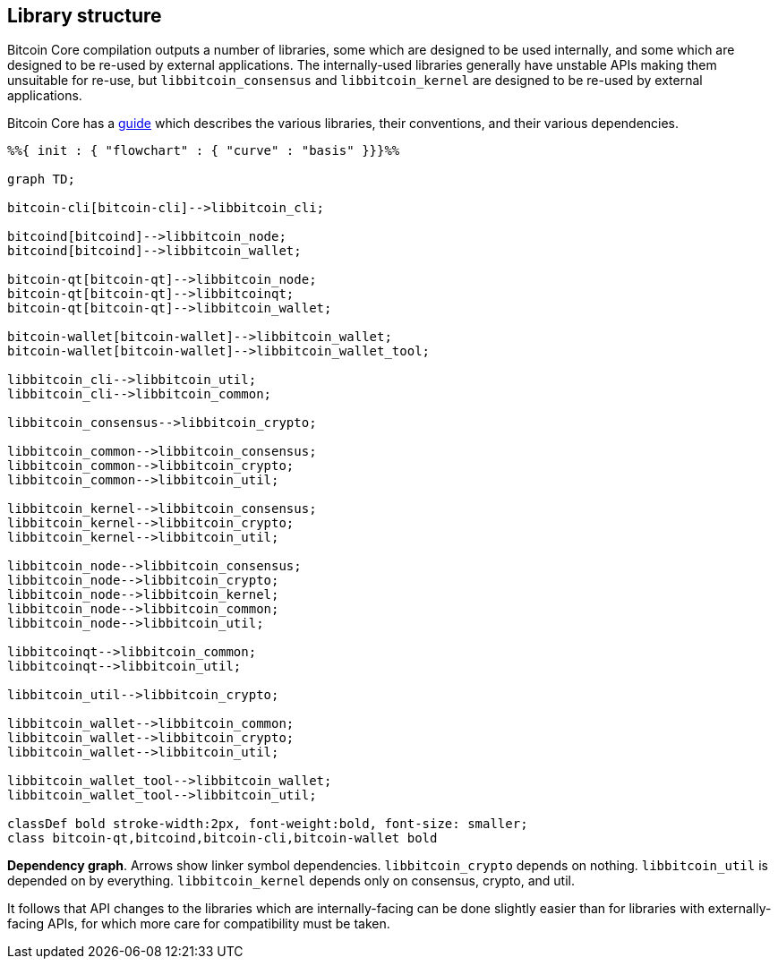 :page-title: Library structure
:page-nav_order: 50
:page-parent: Architecture
:mermaid-puppeteer-config: ./puppeteer-config.json
== Library structure

Bitcoin Core compilation outputs a number of libraries, some which are designed to be used internally, and some which are designed to be re-used by external applications.
The internally-used libraries generally have unstable APIs making them unsuitable for re-use, but `libbitcoin_consensus` and `libbitcoin_kernel` are designed to be re-used by external applications.

Bitcoin Core has a https://github.com/bitcoin/bitcoin/blob/master/doc/design/libraries.md[guide^] which describes the various libraries, their conventions, and their various dependencies.

```mermaid

%%{ init : { "flowchart" : { "curve" : "basis" }}}%%

graph TD;

bitcoin-cli[bitcoin-cli]-->libbitcoin_cli;

bitcoind[bitcoind]-->libbitcoin_node;
bitcoind[bitcoind]-->libbitcoin_wallet;

bitcoin-qt[bitcoin-qt]-->libbitcoin_node;
bitcoin-qt[bitcoin-qt]-->libbitcoinqt;
bitcoin-qt[bitcoin-qt]-->libbitcoin_wallet;

bitcoin-wallet[bitcoin-wallet]-->libbitcoin_wallet;
bitcoin-wallet[bitcoin-wallet]-->libbitcoin_wallet_tool;

libbitcoin_cli-->libbitcoin_util;
libbitcoin_cli-->libbitcoin_common;

libbitcoin_consensus-->libbitcoin_crypto;

libbitcoin_common-->libbitcoin_consensus;
libbitcoin_common-->libbitcoin_crypto;
libbitcoin_common-->libbitcoin_util;

libbitcoin_kernel-->libbitcoin_consensus;
libbitcoin_kernel-->libbitcoin_crypto;
libbitcoin_kernel-->libbitcoin_util;

libbitcoin_node-->libbitcoin_consensus;
libbitcoin_node-->libbitcoin_crypto;
libbitcoin_node-->libbitcoin_kernel;
libbitcoin_node-->libbitcoin_common;
libbitcoin_node-->libbitcoin_util;

libbitcoinqt-->libbitcoin_common;
libbitcoinqt-->libbitcoin_util;

libbitcoin_util-->libbitcoin_crypto;

libbitcoin_wallet-->libbitcoin_common;
libbitcoin_wallet-->libbitcoin_crypto;
libbitcoin_wallet-->libbitcoin_util;

libbitcoin_wallet_tool-->libbitcoin_wallet;
libbitcoin_wallet_tool-->libbitcoin_util;

classDef bold stroke-width:2px, font-weight:bold, font-size: smaller;
class bitcoin-qt,bitcoind,bitcoin-cli,bitcoin-wallet bold
```
**Dependency graph**. Arrows show linker symbol dependencies. `libbitcoin_crypto` depends on nothing. `libbitcoin_util` is depended on by everything. `libbitcoin_kernel` depends only on consensus, crypto, and util.

It follows that API changes to the libraries which are internally-facing can be done slightly easier than for libraries with externally-facing APIs, for which more care for compatibility must be taken.
